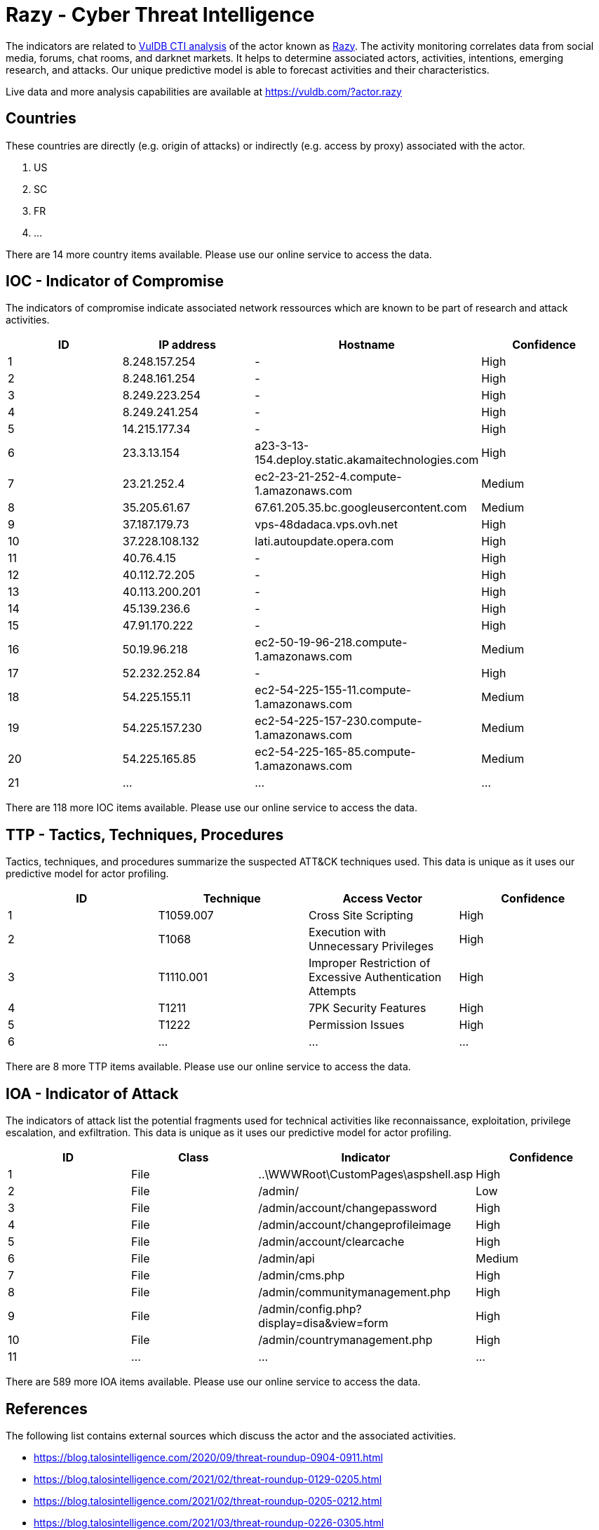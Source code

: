 = Razy - Cyber Threat Intelligence

The indicators are related to https://vuldb.com/?doc.cti[VulDB CTI analysis] of the actor known as https://vuldb.com/?actor.razy[Razy]. The activity monitoring correlates data from social media, forums, chat rooms, and darknet markets. It helps to determine associated actors, activities, intentions, emerging research, and attacks. Our unique predictive model is able to forecast activities and their characteristics.

Live data and more analysis capabilities are available at https://vuldb.com/?actor.razy

== Countries

These countries are directly (e.g. origin of attacks) or indirectly (e.g. access by proxy) associated with the actor.

. US
. SC
. FR
. ...

There are 14 more country items available. Please use our online service to access the data.

== IOC - Indicator of Compromise

The indicators of compromise indicate associated network ressources which are known to be part of research and attack activities.

[options="header"]
|========================================
|ID|IP address|Hostname|Confidence
|1|8.248.157.254|-|High
|2|8.248.161.254|-|High
|3|8.249.223.254|-|High
|4|8.249.241.254|-|High
|5|14.215.177.34|-|High
|6|23.3.13.154|a23-3-13-154.deploy.static.akamaitechnologies.com|High
|7|23.21.252.4|ec2-23-21-252-4.compute-1.amazonaws.com|Medium
|8|35.205.61.67|67.61.205.35.bc.googleusercontent.com|Medium
|9|37.187.179.73|vps-48dadaca.vps.ovh.net|High
|10|37.228.108.132|lati.autoupdate.opera.com|High
|11|40.76.4.15|-|High
|12|40.112.72.205|-|High
|13|40.113.200.201|-|High
|14|45.139.236.6|-|High
|15|47.91.170.222|-|High
|16|50.19.96.218|ec2-50-19-96-218.compute-1.amazonaws.com|Medium
|17|52.232.252.84|-|High
|18|54.225.155.11|ec2-54-225-155-11.compute-1.amazonaws.com|Medium
|19|54.225.157.230|ec2-54-225-157-230.compute-1.amazonaws.com|Medium
|20|54.225.165.85|ec2-54-225-165-85.compute-1.amazonaws.com|Medium
|21|...|...|...
|========================================

There are 118 more IOC items available. Please use our online service to access the data.

== TTP - Tactics, Techniques, Procedures

Tactics, techniques, and procedures summarize the suspected ATT&CK techniques used. This data is unique as it uses our predictive model for actor profiling.

[options="header"]
|========================================
|ID|Technique|Access Vector|Confidence
|1|T1059.007|Cross Site Scripting|High
|2|T1068|Execution with Unnecessary Privileges|High
|3|T1110.001|Improper Restriction of Excessive Authentication Attempts|High
|4|T1211|7PK Security Features|High
|5|T1222|Permission Issues|High
|6|...|...|...
|========================================

There are 8 more TTP items available. Please use our online service to access the data.

== IOA - Indicator of Attack

The indicators of attack list the potential fragments used for technical activities like reconnaissance, exploitation, privilege escalation, and exfiltration. This data is unique as it uses our predictive model for actor profiling.

[options="header"]
|========================================
|ID|Class|Indicator|Confidence
|1|File|..\WWWRoot\CustomPages\aspshell.asp|High
|2|File|/admin/|Low
|3|File|/admin/account/changepassword|High
|4|File|/admin/account/changeprofileimage|High
|5|File|/admin/account/clearcache|High
|6|File|/admin/api|Medium
|7|File|/admin/cms.php|High
|8|File|/admin/communitymanagement.php|High
|9|File|/admin/config.php?display=disa&view=form|High
|10|File|/admin/countrymanagement.php|High
|11|...|...|...
|========================================

There are 589 more IOA items available. Please use our online service to access the data.

== References

The following list contains external sources which discuss the actor and the associated activities.

* https://blog.talosintelligence.com/2020/09/threat-roundup-0904-0911.html
* https://blog.talosintelligence.com/2021/02/threat-roundup-0129-0205.html
* https://blog.talosintelligence.com/2021/02/threat-roundup-0205-0212.html
* https://blog.talosintelligence.com/2021/03/threat-roundup-0226-0305.html
* https://blog.talosintelligence.com/2021/03/threat-roundup-0305-0312.html
* https://blog.talosintelligence.com/2021/04/threat-roundup-0326-0402.html
* https://blog.talosintelligence.com/2021/04/threat-roundup-0402-0409.html
* https://blog.talosintelligence.com/2021/04/threat-roundup-0423-0430.html
* https://blog.talosintelligence.com/2021/05/threat-roundup-0430-0507.html
* https://blog.talosintelligence.com/2021/05/threat-roundup-0507-0514.html
* https://blog.talosintelligence.com/2021/05/threat-roundup-0521-0528.html
* https://blog.talosintelligence.com/2021/06/threat-roundup-0611-0617.html
* https://blog.talosintelligence.com/2021/06/threat-roundup-0617-0624.html
* https://blog.talosintelligence.com/2021/07/threat-roundup-0702-0709.html
* https://blog.talosintelligence.com/2021/07/threat-roundup-for-july-9-to-july-16.html
* https://blog.talosintelligence.com/2021/08/threat-roundup-0806-0813.html
* https://blog.talosintelligence.com/2021/08/threat-roundup-0820-0827.html
* https://blog.talosintelligence.com/2021/09/threat-roundup-0827-0903.html
* https://blog.talosintelligence.com/2021/09/threat-roundup-0903-0910.html
* https://blog.talosintelligence.com/2021/09/threat-roundup-0910-0917.html

== License

(c) https://vuldb.com/?doc.changelog[1997-2021] by https://vuldb.com/?doc.about[vuldb.com]. All data on this page is shared under the license https://creativecommons.org/licenses/by-nc-sa/4.0/[CC BY-NC-SA 4.0]. Questions? Check the https://vuldb.com/?doc.faq[FAQ], read the https://vuldb.com/?doc[documentation] or https://vuldb.com/?contact[contact us]!

